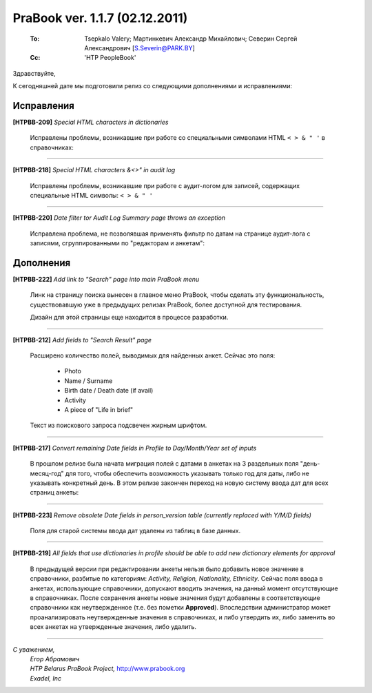 --------------------------------
PraBook ver. 1.1.7  (02.12.2011)
--------------------------------

    :To: Tsepkalo Valery; Мартинкевич Александр Михайлович; Северин Сергей Александрович [S.Severin@PARK.BY]  
    :Cc: 'HTP PeopleBook'


Здравствуйте,

К сегодняшней дате мы подготовили релиз со следующими дополнениями и исправлениями:

Исправления
-----------

**[HTPBB-209]** `Special HTML characters in dictionaries`

  Исправлены проблемы, возникавшие при работе
  со специальными символами HTML ``< > & " '`` в справочниках:
  
  .. image:: images/html_activity.jpg

-----------------------

**[HTPBB-218]** `Special HTML characters &<>" in audit log`

  Исправлены проблемы, возникавшие при работе с аудит-логом
  для записей, содержащих
  специальные HTML символы: ``< > & " '``
  
  .. image:: images/html_audit_log.jpg

-----------------------
  
**[HTPBB-220]** `Date filter tor Audit Log Summary page throws an exception`

  Исправлена проблема, не позволявшая применять фильтр по датам 
  на странице аудит-лога с записями, сгруппированными 
  по "редакторам и анкетам":
  
  .. image:: images/audit_log_dates.jpg
  

Дополнения
----------

**[HTPBB-222]** `Add link to "Search" page into main PraBook menu`

  Линк на страницу поиска вынесен в главное меню PraBook, чтобы сделать 
  эту функциональность, существовавшую уже в предыдущих релизах PraBook,
  более доступной для тестирования. 
  
  Дизайн для этой страницы еще находится в процессе разработки. 
  
  .. image:: images/search.jpg
  
  
-----------------------

**[HTPBB-212]** `Add fields to "Search Result" page`
   
  Расширено количество полей, выводимых для найденных анкет. Сейчас это поля:
  
    - Photo
    - Name / Surname
    - Birth date / Death date (if avail)
    - Activity
    - A piece of "Life in brief"

  Текст из поискового запроса подсвечен жирным шрифтом. 
  
-----------------------

**[HTPBB-217]** `Convert remaining Date fields in Profile to Day/Month/Year set of inputs`

  В прошлом релизе была начата миграция полей с датами в анкетах на 3 раздельных поля 
  "день-месяц-год" для того, чтобы обеспечить возможность указывать только год для даты,  
  либо не указывать конкретный день. В этом релизе закончен переход на новую систему ввода дат
  для всех страниц анкеты:

  .. image:: images/work_dates.jpg
  
-----------------------

**[HTPBB-223]** `Remove obsolete Date fields in person_version table (currently replaced with Y/M/D fields)`

  Поля для старой системы ввода дат удалены из таблиц в базе данных.  

-----------------------

**[HTPBB-219]** `All fields that use dictionaries in profile should be able to add new dictionary elements for approval`

  В предыдущей версии при редактировании анкеты нельзя было добавить 
  новое значение в справочники, разбитые по категориям: `Activity, Religion, Nationality, Ethnicity`.
  Сейчас поля ввода в анкетах, использующие справочники, допускают вводить значения, 
  на данный момент отсутствующие в справочниках. После сохранения анкеты новые значения
  будут добавлены в соответствующие справочники как неутвержденное (т.е. без пометки **Approved**).
  Впоследствии администратор может проанализировать неутвержденные значения в справочниках,
  и либо утвердить их, либо заменить во всех анкетах на утвержденные значения, либо удалить.

  .. image:: images/dict_elems.jpg

-----------------------

`С уважением,`
    | `Егор Абрамович`
    | `HTP Belarus PraBook Project,` http://www.prabook.org
    | `Exadel, Inc`


.. prev-release

    Исправления
    -----------
    
    **[HTPBB-202]** `Updating "Resting Place" in Person's Profile throws an exception`
    
      Исправлена проблема, возникавшая при сохранении полей
      "Resting Place", "Birth Place" и "Death Place" в анкете.
    
    **[HTPBB-203]** `Not possible to replace Party Affiliation "democrat" with "Democrat"`
    
      В разделе "Dictionaries" добавлен новый справочник "Party". С его 
      помощью можно отредактировать поле **Name** в требуемое значение 
      и нажать **Save Changes**. При этом значение изменится 
      во всех анкетах, которые используют данный элемент справочника.
      
      .. image:: images/party.jpg
      
    **[HTPBB-211]** `"Show Changes" window is not able to display international characters`
    
      Окно для просмотра изменений между версиями анкет теперь поддерживает
      интернациональные символы.
      
    Дополнения
    ----------
    
    **[HTPBB-201]** `Add "Life in brief" tab to Person Profile`
    
      Добавлено поле для ввода биографии:
      
       .. image:: images/bio.jpg
      
    
    **[HTPBB-130]** `Add ability to add date without month and day` + **[HTPBB-207]** `Server support for partial dates in profile`
    
       Компонент для ввода дат теперь позволяет вводить только год, либо год и месяц, либо год, месяц и день. 
       
       .. image:: images/party.jpg
       
       На текущий момент компонент заменен только на странице **General** анкеты.
       В следующей версии мы планируем заменить его на остальных страницах.
    
    **[HTPBB-173]** `Make Religion category savable without religion`
    
      Удалено поле "Категории" для религий:
      
       .. image:: images/saved_religion.jpg
      
    
    **[HTPBB-204]** `Combine "Work" and "Awards" tabs into a single one in Person's Profile`
    
      Две страницы справочника объединены в одну.
      
      .. image:: images/work_awards.jpg
      
    **[HTPBB-205]** `"Approved" column should be sortable in Dictionaries` + 
    **[HTPBB-206]** `"Approve" link should be added to Dictionary tables` +
    **[HTPBB-191]** `Apply design to dictionary pages`
    
      Можно отсортировать элементы справочника, которые еще не прошли проверку.
      Можно подтверждать элементы справочника прямо из общего списка.
      
      .. image:: images/approve_dict.jpg
      
    
    **[HTPBB-208]** `Link to profile in audit log should point to the latest version`
    
      Ссылка на анкету в аудит-логе теперь указывает на актуальную версию анкеты 
      (раньше она указывала именно на ту версию анкеты, для которой были сделаны данные изменения)
    
    **[HTPBB-200]** `Identify Person's Profile viewing and editing pages with # sign in URL`
    
       Каждой странице редактирования внутри одной анкеты присвоен уникальный URL.


  

